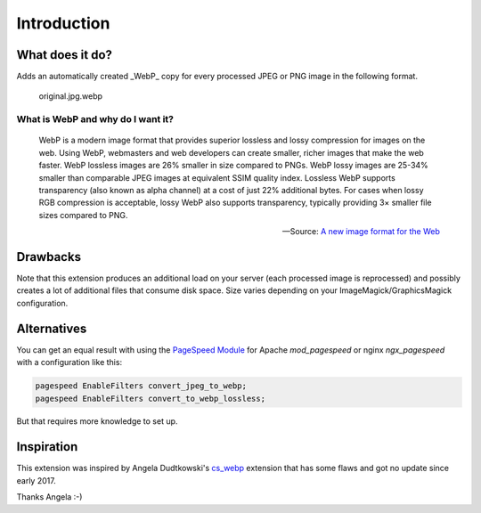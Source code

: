 .. _introduction:

Introduction
============


.. _what-it-does:

What does it do?
----------------

Adds an automatically created _WebP_ copy for every processed JPEG or PNG image in the following format.

  original.jpg.webp

What is WebP and why do I want it?
^^^^^^^^^^^^^^^^^^^^^^^^^^^^^^^^^^

  WebP is a modern image format that provides superior lossless and lossy compression for images on the web. Using WebP, webmasters and web
  developers can create smaller, richer images that make the web faster.
  WebP lossless images are 26% smaller in size compared to PNGs. WebP lossy images are 25-34% smaller than comparable JPEG images at equivalent
  SSIM quality index.
  Lossless WebP supports transparency (also known as alpha channel) at a cost of just 22% additional bytes. For cases when lossy RGB
  compression is acceptable, lossy WebP also supports transparency, typically providing 3× smaller file sizes compared to PNG.

  -- Source: `A new image format for the Web <https://developers.google.com/speed/webp/>`_

Drawbacks
---------

Note that this extension produces an additional load on your server (each processed image is reprocessed) and possibly creates a lot of
additional files that consume disk space. Size varies depending on your ImageMagick/GraphicsMagick configuration.

Alternatives
------------

You can get an equal result with using the `PageSpeed Module <https://developers.google.com/speed/pagespeed/module/>`_ for
Apache *mod_pagespeed* or nginx *ngx_pagespeed* with a configuration like this:

.. code-block:: nginx

  pagespeed EnableFilters convert_jpeg_to_webp;
  pagespeed EnableFilters convert_to_webp_lossless;

But that requires more knowledge to set up.

Inspiration
-----------

This extension was inspired by Angela Dudtkowski's `cs_webp <https://extensions.typo3.org/extension/cs_webp/>`_ extension that has some flaws
and got no update since early 2017.

Thanks Angela :-)
